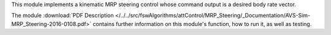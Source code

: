
This module implements a kinematic MRP steering control whose command output is a desired body rate vector.

The module
:download:`PDF Description </../../src/fswAlgorithms/attControl/MRP_Steering/_Documentation/AVS-Sim-MRP_Steering-2016-0108.pdf>`
contains further information on this module's function, how to run it, as well as testing.
